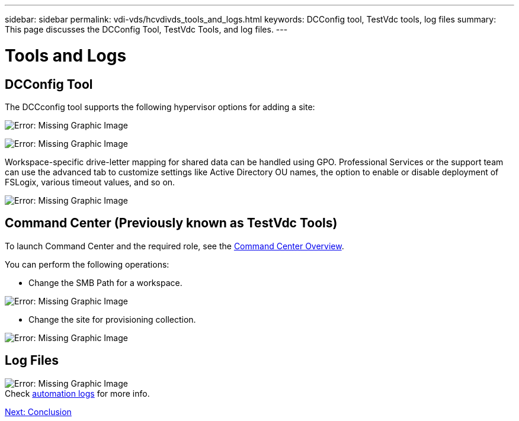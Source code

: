 ---
sidebar: sidebar
permalink: vdi-vds/hcvdivds_tools_and_logs.html
keywords: DCConfig tool, TestVdc tools, log files
summary: This page discusses the DCConfig Tool, TestVdc Tools, and log files.
---

= Tools and Logs
:hardbreaks:
:nofooter:
:icons: font
:linkattrs:
:imagesdir: ./../media/

//
// This file was created with NDAC Version 2.0 (August 17, 2020)
//
// 2020-09-24 13:21:46.256405
//

== DCConfig Tool

The DCCconfig tool supports the following hypervisor options for adding a site:

image:hcvdivds_image16.png[Error: Missing Graphic Image]

image:hcvdivds_image17.png[Error: Missing Graphic Image]

Workspace-specific drive-letter mapping for shared data can be handled using GPO. Professional Services or the support team can use the advanced tab to customize settings like Active Directory OU names, the option to enable or disable deployment of FSLogix, various timeout values, and so on.

image:hcvdivds_image18.png[Error: Missing Graphic Image]

== Command Center (Previously known as TestVdc Tools)

To launch Command Center and the required role, see the link:https://docs.netapp.com/us-en/virtual-desktop-service/Management.command_center.overview.html#overview[Command Center Overview].

You can perform the following operations:

* Change the SMB Path for a workspace.

image:hcvdivds_image19.png[Error: Missing Graphic Image]

* Change the site for provisioning collection.

image:hcvdivds_image20.png[Error: Missing Graphic Image]

== Log Files

image:hcvdivds_image21.png[Error: Missing Graphic Image]
Check link:https://docs.netapp.com/us-en/virtual-desktop-service/Troubleshooting.reviewing_vds_logs.html[automation logs] for more info.

link:hcvdivds_conclusion.html[Next: Conclusion]
